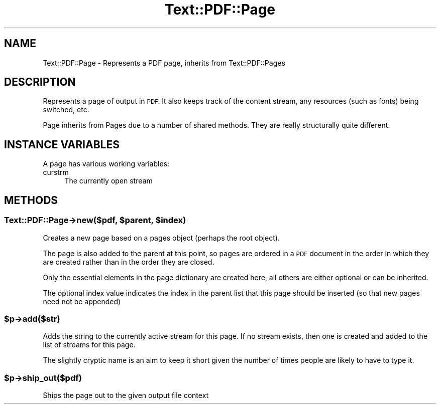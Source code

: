 .\" Automatically generated by Pod::Man 4.14 (Pod::Simple 3.40)
.\"
.\" Standard preamble:
.\" ========================================================================
.de Sp \" Vertical space (when we can't use .PP)
.if t .sp .5v
.if n .sp
..
.de Vb \" Begin verbatim text
.ft CW
.nf
.ne \\$1
..
.de Ve \" End verbatim text
.ft R
.fi
..
.\" Set up some character translations and predefined strings.  \*(-- will
.\" give an unbreakable dash, \*(PI will give pi, \*(L" will give a left
.\" double quote, and \*(R" will give a right double quote.  \*(C+ will
.\" give a nicer C++.  Capital omega is used to do unbreakable dashes and
.\" therefore won't be available.  \*(C` and \*(C' expand to `' in nroff,
.\" nothing in troff, for use with C<>.
.tr \(*W-
.ds C+ C\v'-.1v'\h'-1p'\s-2+\h'-1p'+\s0\v'.1v'\h'-1p'
.ie n \{\
.    ds -- \(*W-
.    ds PI pi
.    if (\n(.H=4u)&(1m=24u) .ds -- \(*W\h'-12u'\(*W\h'-12u'-\" diablo 10 pitch
.    if (\n(.H=4u)&(1m=20u) .ds -- \(*W\h'-12u'\(*W\h'-8u'-\"  diablo 12 pitch
.    ds L" ""
.    ds R" ""
.    ds C` ""
.    ds C' ""
'br\}
.el\{\
.    ds -- \|\(em\|
.    ds PI \(*p
.    ds L" ``
.    ds R" ''
.    ds C`
.    ds C'
'br\}
.\"
.\" Escape single quotes in literal strings from groff's Unicode transform.
.ie \n(.g .ds Aq \(aq
.el       .ds Aq '
.\"
.\" If the F register is >0, we'll generate index entries on stderr for
.\" titles (.TH), headers (.SH), subsections (.SS), items (.Ip), and index
.\" entries marked with X<> in POD.  Of course, you'll have to process the
.\" output yourself in some meaningful fashion.
.\"
.\" Avoid warning from groff about undefined register 'F'.
.de IX
..
.nr rF 0
.if \n(.g .if rF .nr rF 1
.if (\n(rF:(\n(.g==0)) \{\
.    if \nF \{\
.        de IX
.        tm Index:\\$1\t\\n%\t"\\$2"
..
.        if !\nF==2 \{\
.            nr % 0
.            nr F 2
.        \}
.    \}
.\}
.rr rF
.\" ========================================================================
.\"
.IX Title "Text::PDF::Page 3"
.TH Text::PDF::Page 3 "2016-08-04" "perl v5.32.0" "User Contributed Perl Documentation"
.\" For nroff, turn off justification.  Always turn off hyphenation; it makes
.\" way too many mistakes in technical documents.
.if n .ad l
.nh
.SH "NAME"
Text::PDF::Page \- Represents a PDF page, inherits from Text::PDF::Pages
.SH "DESCRIPTION"
.IX Header "DESCRIPTION"
Represents a page of output in \s-1PDF.\s0 It also keeps track of the content stream,
any resources (such as fonts) being switched, etc.
.PP
Page inherits from Pages due to a number of shared methods. They are really
structurally quite different.
.SH "INSTANCE VARIABLES"
.IX Header "INSTANCE VARIABLES"
A page has various working variables:
.IP "curstrm" 4
.IX Item "curstrm"
The currently open stream
.SH "METHODS"
.IX Header "METHODS"
.ie n .SS "Text::PDF::Page\->new($pdf, $parent, $index)"
.el .SS "Text::PDF::Page\->new($pdf, \f(CW$parent\fP, \f(CW$index\fP)"
.IX Subsection "Text::PDF::Page->new($pdf, $parent, $index)"
Creates a new page based on a pages object (perhaps the root object).
.PP
The page is also added to the parent at this point, so pages are ordered in
a \s-1PDF\s0 document in the order in which they are created rather than in the order
they are closed.
.PP
Only the essential elements in the page dictionary are created here, all others
are either optional or can be inherited.
.PP
The optional index value indicates the index in the parent list that this page
should be inserted (so that new pages need not be appended)
.ie n .SS "$p\->add($str)"
.el .SS "\f(CW$p\fP\->add($str)"
.IX Subsection "$p->add($str)"
Adds the string to the currently active stream for this page. If no stream
exists, then one is created and added to the list of streams for this page.
.PP
The slightly cryptic name is an aim to keep it short given the number of times
people are likely to have to type it.
.ie n .SS "$p\->ship_out($pdf)"
.el .SS "\f(CW$p\fP\->ship_out($pdf)"
.IX Subsection "$p->ship_out($pdf)"
Ships the page out to the given output file context

